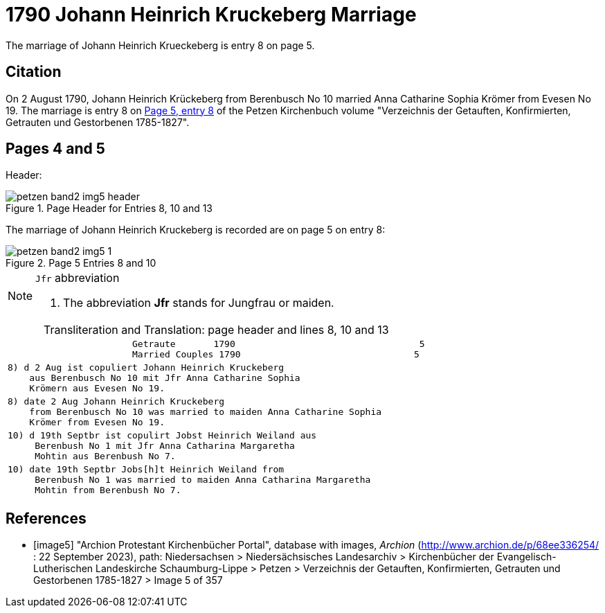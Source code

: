 = 1790 Johann Heinrich Kruckeberg Marriage
:page-role: doc-width

The marriage of Johann Heinrich Krueckeberg is entry 8 on page 5.

== Citation

On 2 August 1790, Johann Heinrich Krückeberg from Berenbusch No 10 married Anna Catharine Sophia Krömer from Evesen No 19. The marriage is entry 8 on 
<<image5, Page 5, entry 8>> of the Petzen Kirchenbuch volume "Verzeichnis der Getauften, Konfirmierten, Getrauten und Gestorbenen 1785-1827".

== Pages 4 and 5

Header:

image::petzen-band2-img5-header.jpg[align=left,title='Page Header for Entries 8, 10 and 13',xref=image$petzen-band2-img5-header.jpg]

The marriage of Johann Heinrich Kruckeberg is recorded are on page 5 on entry 8:

image::petzen-band2-img5-1.jpg[align=left,title='Page 5 Entries 8 and 10',xref=image$petzen-band2-img5-1.jpg]

[NOTE]
.`Jfr` abbreviation
====
. The abbreviation **Jfr** stands for Jungfrau or maiden.
====

[caption="Transliteration and Translation: "]
.page header and lines 8, 10 and 13
[%autowidth, cols="l",frame="none"] 
|===
|                       Getraute       1790                                  5
                       Married Couples 1790                                5

|8) d 2 Aug ist copuliert Johann Heinrich Kruckeberg
    aus Berenbusch No 10 mit Jfr Anna Catharine Sophia
    Krömern aus Evesen No 19.

|8) date 2 Aug Johann Heinrich Kruckeberg
    from Berenbusch No 10 was married to maiden Anna Catharine Sophia
    Krömer from Evesen No 19.

|10) d 19th Septbr ist copulirt Jobst Heinrich Weiland aus
     Berenbush No 1 mit Jfr Anna Catharina Margaretha
     Mohtin aus Berenbush No 7.

|10) date 19th Septbr Jobs[h]t Heinrich Weiland from
     Berenbush No 1 was married to maiden Anna Catharina Margaretha
     Mohtin from Berenbush No 7.
|===


[bibliography]
== References

* [[[image5]]] "Archion Protestant Kirchenbücher Portal", database with images, _Archion_ (http://www.archion.de/p/68ee336254/ : 22 September 2023), path: Niedersachsen > Niedersächsisches Landesarchiv > Kirchenbücher der Evangelisch-Lutherischen Landeskirche Schaumburg-Lippe > Petzen > Verzeichnis der Getauften, Konfirmierten, Getrauten und Gestorbenen 1785-1827 > Image 5 of 357
